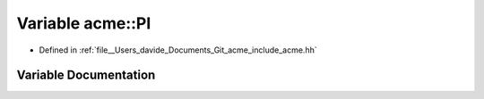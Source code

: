 .. _exhale_variable_namespaceacme_1a94cd33426cc01eeb2b170cead4f74b36:

Variable acme::PI
=================

- Defined in :ref:`file__Users_davide_Documents_Git_acme_include_acme.hh`


Variable Documentation
----------------------


.. doxygenvariable:: acme::PI

